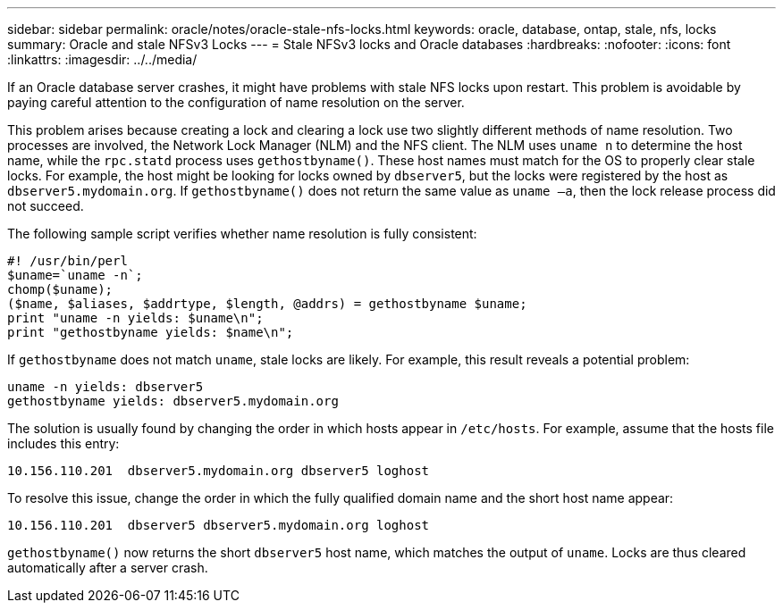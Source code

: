 ---
sidebar: sidebar
permalink: oracle/notes/oracle-stale-nfs-locks.html
keywords: oracle, database, ontap, stale, nfs, locks
summary: Oracle and stale NFSv3 Locks
---
= Stale NFSv3 locks and Oracle databases
:hardbreaks:
:nofooter:
:icons: font
:linkattrs:
:imagesdir: ../../media/

[.lead]
If an Oracle database server crashes, it might have problems with stale NFS locks upon restart. This problem is avoidable by paying careful attention to the configuration of name resolution on the server.

This problem arises because creating a lock and clearing a lock use two slightly different methods of name resolution. Two processes are involved, the Network Lock Manager (NLM) and the NFS client. The NLM uses `uname n` to determine the host name, while the `rpc.statd` process uses `gethostbyname()`. These host names must match for the OS to properly clear stale locks. For example, the host might be looking for locks owned by `dbserver5`, but the locks were registered by the host as `dbserver5.mydomain.org`. If `gethostbyname()` does not return the same value as `uname –a`, then the lock release process did not succeed.

The following sample script verifies whether name resolution is fully consistent:

....
#! /usr/bin/perl
$uname=`uname -n`;
chomp($uname);
($name, $aliases, $addrtype, $length, @addrs) = gethostbyname $uname;
print "uname -n yields: $uname\n";
print "gethostbyname yields: $name\n";
....

If `gethostbyname` does not match `uname`, stale locks are likely. For example, this result reveals a potential problem:

....
uname -n yields: dbserver5
gethostbyname yields: dbserver5.mydomain.org
....

The solution is usually found by changing the order in which hosts appear in `/etc/hosts`. For example, assume that the hosts file includes this entry:

....
10.156.110.201  dbserver5.mydomain.org dbserver5 loghost
....

To resolve this issue, change the order in which the fully qualified domain name and the short host name appear:

....
10.156.110.201  dbserver5 dbserver5.mydomain.org loghost
....

`gethostbyname()` now returns the short `dbserver5` host name, which matches the output of `uname`. Locks are thus cleared automatically after a server crash.
